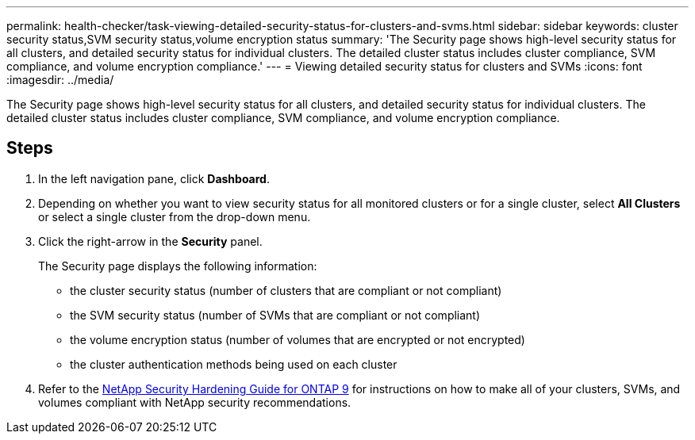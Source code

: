 ---
permalink: health-checker/task-viewing-detailed-security-status-for-clusters-and-svms.html
sidebar: sidebar
keywords: cluster security status,SVM security status,volume encryption status
summary: 'The Security page shows high-level security status for all clusters, and detailed security status for individual clusters. The detailed cluster status includes cluster compliance, SVM compliance, and volume encryption compliance.'
---
= Viewing detailed security status for clusters and SVMs
:icons: font
:imagesdir: ../media/

[.lead]
The Security page shows high-level security status for all clusters, and detailed security status for individual clusters. The detailed cluster status includes cluster compliance, SVM compliance, and volume encryption compliance.

== Steps

. In the left navigation pane, click *Dashboard*.
. Depending on whether you want to view security status for all monitored clusters or for a single cluster, select *All Clusters* or select a single cluster from the drop-down menu.
. Click the right-arrow in the *Security* panel.
+
The Security page displays the following information:

 ** the cluster security status (number of clusters that are compliant or not compliant)
 ** the SVM security status (number of SVMs that are compliant or not compliant)
 ** the volume encryption status (number of volumes that are encrypted or not encrypted)
 ** the cluster authentication methods being used on each cluster

. Refer to the https://www.netapp.com/pdf.html?item=/media/10674-tr4569pdf.pdf[NetApp Security Hardening Guide for ONTAP 9^] for instructions on how to make all of your clusters, SVMs, and volumes compliant with NetApp security recommendations.
